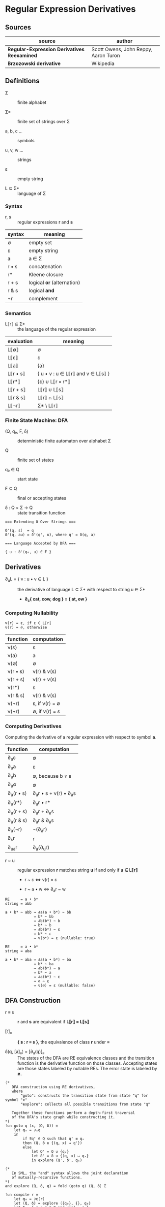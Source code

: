 * Regular Expression Derivatives

** Sources

| source                                      | author                               |
|---------------------------------------------+--------------------------------------|
| *Regular-Expression Derivatives Reexamined* | Scott Owens, John Reppy, Aaron Turon |
| *Brzozowski derivative*                     | Wikipedia                            |

** Definitions

- Σ :: finite alphabet

- Σ* :: finite set of strings over Σ

- a, b, c ... :: symbols

- u, v, w ... :: strings

- ε :: empty string

- L ⊆ Σ* :: language of Σ

*** Syntax

- r, s :: regular expressions *r* and *s*

| syntax | meaning                    |
|--------+----------------------------|
| ∅      | empty set                  |
| ε      | empty string               |
| a      | a ∈ Σ                      |
| r • s  | concatenation              |
| r*     | Kleene closure             |
| r + s  | logical *or* (alternation) |
| r & s  | logical *and*              |
| ¬r     | complement                 |

*** Semantics

- L⟦r⟧ ⊆ Σ* :: the language of the regular expression

| evaluation | meaning                           |
|------------+-----------------------------------|
| L⟦∅⟧       | ∅                                 |
| L⟦ε⟧       | ε                                 |
| L⟦a⟧       | {a}                               |
| L⟦r • s⟧   | { u • v : u ∈ L⟦r⟧ and v ∈ L⟦s⟧ } |
| L⟦r*⟧      | {ε} ∪ L⟦r • r*⟧                   |
| L⟦r + s⟧   | L⟦r⟧ ∪ L⟦s⟧                       |
| L⟦r & s⟧   | L⟦r⟧ ∩ L⟦s⟧                       |
| L⟦¬r⟧      | Σ* \ L⟦r⟧                         |

*** Finite State Machine: DFA

- (Q, q₀, F, δ) :: deterministic finite automaton over alphabet Σ

- Q :: finite set of states

- q₀ ∈ Q :: start state

- F ⊆ Q :: final or accepting states

- δ : Q × Σ → Q :: state transition function

#+begin_example
  === Extending δ Over Strings ===

  δ'(q, ε)  = q
  δ'(q, au) = δ'(q', u), where q' = δ(q, a)

  === Language Accepted by DFA ===

  { u : δ'(q₀, u) ∈ F }
#+end_example

** Derivatives

- ∂_{u}L = { v : u • v ∈ L } :: the derivative of language L ⊆ Σ* with
  respect to string u ∈ Σ*

  - *∂_{c}{ cat, cow, dog } = { at, ow }*

*** Computing Nullability

#+begin_example
  ν(r) = ε, if ε ∈ L⟦r⟧
  ν(r) = ∅, otherwise
#+end_example

| function | computation    |
|----------+----------------|
| ν(ε)     | ε              |
| ν(a)     | a              |
| ν(∅)     | ∅              |
| ν(r • s) | ν(r) & ν(s)    |
| ν(r + s) | ν(r) + ν(s)    |
| ν(r*)    | ε              |
| ν(r & s) | ν(r) & ν(s)    |
| ν(¬r)    | ε, if ν(r) = ∅ |
| ν(¬r)    | ∅, if ν(r) = ε |

*** Computing Derivatives

Computing the derivative of a regular expression with respect to symbol *a*.

| function     | computation                |
|--------------+----------------------------|
| ∂_{a}ε       | ∅                          |
| ∂_{a}a       | ε                          |
| ∂_{a}b       | ∅, because b ≠ a           |
| ∂_{a}∅       | ∅                          |
| ∂_{a}(r • s) | ∂_{a}r • s + ν(r) • ∂_{a}s |
| ∂_{a}(r*)    | ∂_{a}r • r*                |
| ∂_{a}(r + s) | ∂_{a}r + ∂_{a}s            |
| ∂_{a}(r & s) | ∂_{a}r & ∂_{a}s            |
| ∂_{a}(¬r)    | ¬(∂_{a}r)                  |
| ∂_{ε}r       | r                          |
| ∂_{ua}r      | ∂_{a}(∂_{u}r)              |

- r ~ u :: regular expression *r* matches string *u* if and only if *u ∈ L⟦r⟧*

  - r ~ ε ⇔ ν(r) = ε

  - r ~ a • w ⇔ ∂_{a}r ~ w

#+begin_example
  RE     = a • b*
  string = abb

  a • b* ~ abb ⇔ ∂a(a • b*) ~ bb
               ⇔ b* ~ bb
               ⇔ ∂b(b*) ~ b
               ⇔ b* ~ b
               ⇔ ∂b(b*) ~ ε
               ⇔ b* ~ ε
               ⇔ ν(b*) = ε (nullable: true)

  RE     = a • b*
  string = aba

  a • b* ~ aba ⇔ ∂a(a • b*) ~ ba
               ⇔ b* ~ ba
               ⇔ ∂b(b*) ~ a
               ⇔ b* ~ a
               ⇔ ∂a(b*) ~ ε
               ⇔ ∅ ~ ε
               ⇔ ν(∅) = ε (nullable: false)
#+end_example

** DFA Construction

- r ≡ s :: *r* and *s* are equivalent if *L⟦r⟧ = L⟦s⟧*

- [r]_{≡} :: *{ s : r ≡ s }*, the equivalence of class *r* under *≡*

- δ(q, [a]_{≡}) = [∂_{a}(q)]_{≡} :: The states of the DFA are RE equivalence classes
  and the transition function is the derivative function on those classes. Accepting
  states are those states labeled by nullable REs. The error state is labeled by *∅*.

#+begin_example
  (*
     DFA construction using RE derivatives,
     where
         "goto": constructs the transition state from state "q" for symbol "x"
         "explore": collects all possible transitions from state "q"

     Together these functions perform a depth-first traversal
     of the DFA's state graph while constructing it.
  *)
  fun goto q (x, (Q, δ)) =
      let qₓ = ∂ₓq
      in
          if ∃q' ∈ Q such that q' ≡ qₓ
          then (Q, δ ∪ {(q, x) ↦ q'})
          else
              let Q' = Q ∪ {qₓ}
              let δ' = δ ∪ {(q, x) ↦ qₓ}
              in explore (Q', δ', qₓ)

  (*
     In SML, the "and" syntax allows the joint declaration
     of mutually-recursive functions.
  *)
  and explore (Q, δ, q) = fold (goto q) (Q, δ) Σ

  fun compile r =
      let q₀ = ∂ε(r)
      let (Q, δ) = explore ({q₀}, {}, q₀)
      let F = { q : q ∈ Q and ν(q) = ε }
      in ⟨Q, q₀, F, δ⟩

  (* ========================================================== *)

  (*
     DFA construction using character classes and RE derivatives
     in ≈-canonical form.
  *)
  fun goto q (S, (Q, δ)) =
      let x ∈ S
      let qₓ = ∂ₓq
      in
          if ∃q' ∈ Q such that q' ≈ qₓ
          then (Q, δ ∪ {(q, S) ↦ q'})
          else
              let Q' = Q ∪ {qₓ}
              let δ' = δ ∪ {(q, S) ↦ qₓ}
              in explore (Q', δ', qₓ)

  and explore (Q, δ, q) = fold (goto q) (Q, δ) (C(q))

  fun compile r =
      let q₀ = ∂ε(r)
      let (Q, δ) = explore ({q₀}, {}, q₀)
      let F = { q : q ∈ Q and ν(q) = ε }
      in ⟨Q, q₀, F, δ⟩
#+end_example

*** Example DFA Construction

#+begin_example
  === DFA Construction ===

  RE = ab + ac
  Σ  = { a, b, c }

  q0 = ∂ε(ab + ac) = ab + ac

  1. ∂a(q0) = ∂a(ab + ac) = b + c
     state q1

  2. ∂a(q1) = ∂a(b + c) = ∅
     state q2

  3. ∂a(q2) = ∂a(∅) = ∅ = q2

  4. ∂b(q2) = q2 and ∂c(q2) = q2

  5. ∂b(q1) = ∂b(b + c) = (ε + ∅) ≡ ε
     state q3

  6. ∂a(q3) = ∂a(ε) = ∅ = q2

  7. ∂b(q3) = q2 and ∂c(q3) = q2

  8. ∂c(q1) = ∂c(b + c) = (∅ + ε) ≡ ε = q3

  9. ∂b(q0) = ∂b(ab + ac) = ∅ = q2

  10. ∂c(q0) = ∂c(ab + ac) = ∅ = q2

  === Accepting State ===

  nullable(q3) = ε

  === DFA Graph ===
                                            +------------+
  +--------------+     +------------+       | +--------+ |
  | q0 = ab + ac |--a->| q1 = b + c |--b,c->| | q3 = ε | |
  +--------------+     +------------+       | +--------+ |
         |                   |              +------------+
        b,c                  a
         |    +---------+    |
         +--->| q2 = ∅  |<---+
              +---------+
               |       ^
               |       |
               +-a,b,c-+

  DFA = ( Q, q₀, Σ, F, δ )

  where Q  = { ab + ac, b + c, ∅, ε }
        q₀ = ab + ac
        Σ  = { a, b, c }
        F  = { ε }
        δ  = { (ab + ac, a) → b + c,
               (ab + ac, b) → ∅,
               (ab + ac, c) → ∅,
               (b + c, a)   → ∅,
               (b + c, b)   → ε,
               (b + c, c)   → ε,
               (∅, a)       → ∅
               (∅, b)       → ∅,
               (∅, c)       → ∅
               (ε, a)       → ∅,
               (ε, b)       → ∅,
               (ε, c)       → ∅ }
#+end_example

** Implementation

1. The problem of determining whether two REs are equivalent, which is used to test if
   *q' ≡ qₓ* in the ~goto~ function, is computationally expensive.

2. The iteration over symbols in *Σ* that is used to compute the *δ* function is impractical
   for large alphabets.

3. A scanner generator may take a collection of REs as its input specification,
   whereas the algorithm above builds a DFA for a single RE.

*** 1. Weaker Notions of RE Equivalence

- equivalence :: ∃q' ∈ Q such that q' ≡ q_{x}

- approximation :: ∃q' ∈ Q such that q' ≈ q_{x}

| RE          | ≈           |
|-------------+-------------|
| r & r       | r           |
| r & s       | s & r       |
| (r & s) & t | r & (s & t) |
| ∅ & r       | ∅           |
| ¬∅ & r      | r           |
| r + r       | r           |
| r + s       | s + r       |
| (r + s) + t | r + (s + t) |
| ¬∅ + r      | ¬∅          |
| ∅ + r       | r           |
| (r • s) • t | r • (s • t) |
| ∅ • r       | ∅           |
| ε • r       | r           |
| r • ε       | r           |
| (r*)*       | r*          |
| ε*          | ε           |
| ∅*          | ε           |
| ¬(¬r)       | r           |

#+begin_quote
  "In our implementations, we maintain the invariant that all REs are in *≈-canonical* form
   and use structural equality to identify equivalent REs. To ensure this invariant,
   we represent REs as an abstract type and use smart-constructor functions to build
   *≈-canonical* forms. Each RE operator has an associated smart-constructor function that
   checks its arguments for the applicability of the *≈* equations. If an equation applies,
   the smart constructor simplifies the RE using the equation as a reduction from left to right.
   For example, the constructor for negation inspects its argument, and if it is of the form
   *(¬r)*, the constructor simply returns *r*.

   For the commutativity and associativity equations, we use these equivalences to sort the
   subterms in lexical order. We also use this lexical order to implement a functional finite
   map with RE keys. This map is used as the representation of the set *Q* of DFA states...
   where RE labels are mapped to states. The membership test *q_{c} ∈ Q* is just a lookup
   in the finite map."

  — *Regular-Expression Derivatives Reexamined*, Scott Owens, John Reppy, and Aaron Turon
#+end_quote

*** 2. Character Sets

- S :: A character set. Includes the empty set, single characters, and character classes.

  - L⟦S⟧ = S

  - ν(S) = ∅

  - ∂_{a}S = ε if a ∈ S, otherwise ∅

| syntax | meaning                    |
|--------+----------------------------|
| S      | S ⊆ Σ                      |
| ε      | empty string               |
| r • s  | concatenation              |
| r*     | Kleene closure             |
| r + s  | logical *or* (alternation) |
| r & s  | logical *and*              |
| ¬r     | complement                 |

- R, S, T :: character sets R, S, and T

| RE    | ≈         |
|-------+-----------|
| R + S | T = R ∪ S |
| ¬S    | T = Σ \ S |

#+begin_quote
  "[A] DFA will usually have many fewer distinct outgoing state transitions
   than there are symbols in *Σ*. Let *S_{1}, ... , S_{n}* be a partition
   of *Σ* such that whenever *a, b ∈ S_{i}*, we have *δ(q, a) = δ(q, b)*
   (equivalently: *∂_{a}q ≈ ∂_{b}q*). If we somehow knew the partition
   *S_{1}, ... , S_{n}* for *q* in advance, we would only need to calculate
   one derivative per *S_{i}* when computing the transitions from *q*."

  — *Regular-Expression Derivatives Reexamined*, Scott Owens, John Reppy, and Aaron Turon
#+end_quote

- a ≃_{r} b :: If and only if *∂_{a}r ≡ ∂_{b}r*.

- Σ≃_{r} :: The equivalence classes that are the derivative classes of *r*.

  - equivalence class :: Disjoint subsets of a larger set that are formed
    by an equivalence relation.

- [a]_{r} = { b : a ≃_{r} b } :: The derivative class of *r* represented by *a*.

| a ≃_{r} b and a ≃_{s} b |
|-------------------------|
| a ≃_{(r • s)} b         |
| a ≃_{(r + s)} b         |
| a ≃_{(r & s)} b         |
| a ≃_{r*} b              |
| a ≃_{¬r} b              |

- C(r) :: A partitioning function that approximates derivative classes.
  The algorithm is conservative because it assumes that only those
  symbols that are related in both *C(r)* and *C(s)* are related in *C(r + s)*.
  More precisely: *C(r) ∧ C(s) = { S_{r} ∩ S_{s} : S_{r} ∈ C(r), S_{s} ∈ C(s) }*.

| function | computation                          |
|----------+--------------------------------------|
| C(ε)     | { Σ }                                |
| C(S)     | { S, Σ \ S }                         |
| C(r • s) | if ν(r) = ε: C(r) ∧ C(s), else: C(r) |
| C(r + s) | C(r) ∧ C(s)                          |
| C(r & s) | C(r) ∧ C(s)                          |
| C(r*)    | C(r)                                 |
| C(¬r)    | C(r)                                 |

#+begin_example
  === exact ===

  a + ba + c = {{a, c}, {b}, Σ \ {a, b, c}}

      ∂{a, c}(a + ba + c) = ε
      δ(a + ba + c, a) = δ(a + ba + c, c)

      ∂{b}(a + ba + c) = a
      δ(a + ba + c, b)

      ∂(Σ \ {a, b, c})(a + ba + c) = ∅
      δ(a + ba + c, Σ \ {a, b, c})

  === approximate ===

  C(a + ba + c) = C(a + ba) ∧ C(c)
                = (C(a) ∧ C(ba)) ∧ C(c)
                = (C(a) ∧ C(b)) ∧ C(c)
                = ({{a}, Σ \ {a}} ∧ {{b}, Σ \ {b}}) ∧ {{c}, Σ \ {c}}
                = {∅, {a}, {b}, Σ \ {a, b}} ∧ {{c}, Σ \ {c}}
                = {∅, {a}, {b}, {c}, Σ \ {a, b, c}}
#+end_example

*** 3. Regular Vectors

#+begin_quote
  "In order to use this DFA construction algorithm in a scanner generator,
   we need to extend it to handle multiple REs in parallel. Brzozowski
   recognized this problem and introduced regular vectors as an elegant
   solution."

  — *Regular-Expression Derivatives Reexamined*, Scott Owens, John Reppy, and Aaron Turon
#+end_quote

- R = (r_{1} ... r_{n}) :: An n-tuple of regular expressions. Called a *regular vector*.
  Replaces REs as states within a DFA.

- ∂_{a}(r_{1} ... r_{n}) = (∂_{a}r_{1} ... ∂_{a}r_{n}) :: The derivative function that
  is the transitions function, where the derivative of a regular vector is defined
  component-wise.

- error state :: *(r_{1} ... r_{n})* where *(∀r)(r = ∅)*.

- accept state :: *(r_{1} ... r_{n})* where *(∃r)(nullable(r) = ε)*

- C(r_{1} ... r_{n}) = ∧C(r_{i}) :: An approximation of the derivative classes
  of a regular vector is the intersection of the approximate derivative classes
  of its components.

** Code Examples

*** Haskell Derivation

#+begin_src haskell
  data Regex = Empty
             | Epsilon
             | Literal Char
             | Union Regex Regex
             | Concat Regex Regex
             | Repeat Regex
             deriving (Eq, Show)

  nullable :: Regex -> Bool
  nullable regex =
      case regex of
          Empty        -> False
          Epsilon      -> True
          (Literal _)  -> False
          (Union x y)  -> nullable x || nullable y
          (Concat x y) -> nullable x && nullable y
          (Repeat _)   -> True

  derive :: Regex -> Char -> Regex
  derive regex prefix =
      case regex prefix of
          Empty _        -> Empty
          Epsilon _      -> Empty
          (Literal x) c  -> if x == c
                            then Epsilon
                            else Empty
          (Union x y) c  -> Union (derive x c) (derive y c)
          (Concat x y) c -> if nullable x
                            then Union (Concat (derive x c) y) (derive y c)
                            else Concat (derive x c) y
          (Repeat x) c   -> Concat (derive x c) (Repeat x)

  match :: Regex -> String -> Bool
  match regex text =
      case regex text of
          re ""     -> nullable re
          re (x:xs) -> match (derive re x) xs
#+end_src

| step | derivation                                           | ≈                  |
|------+------------------------------------------------------+--------------------|
|    1 | ~match ab* "abb"~                                    | ~match ab* "abb"~  |
|      | ~derive ab* 'a'~                                     | ~derive ab* 'a'~   |
|      | ~(derive a 'a')b*~                                   | ~(derive a 'a')b*~ |
|      | ~εb*~                                                | ~b*~               |
|------+------------------------------------------------------+--------------------|
|    2 | ~match εb* "bb"~                                     | ~match b* "bb"~    |
|      | ~(derive ε 'b') + (derive b* 'b')~                   | ~(derive b* 'b')~  |
|      | ~∅ + (derive b 'b')b*~                               | ~(derive b 'b')b*~ |
|      | ~∅ + εb*~                                            | ~b*~               |
|------+------------------------------------------------------+--------------------|
|    3 | ~match (∅ + εb*) "b"~                                | ~match b* "b"~     |
|      | ~derive (∅ + εb*) 'b'~                               | ~derive b* 'b'~    |
|      | ~(derive ∅ 'b') + (derive εb* 'b')~                  | ~(derive b 'b')b*~ |
|      | ~∅ + (derive ε 'b')(derive b* 'b')~                  | ~b*~               |
|      | ~∅ + ∅ + (derive b 'b')b*~                           |                    |
|      | ~∅ + ∅ + εb*~                                        |                    |
|------+------------------------------------------------------+--------------------|
|    4 | ~match (∅ + ∅ + εb*) ""~                             | ~match b* ""~      |
|      | ~nullable (∅ + ∅ + εb*)~                             | ~nullable b*~      |
|      | ~nullable ∅ + nullable ∅ + nullable ε & nullable b*~ | ~True~             |
|      | ~False + False + True & True~                        |                    |
|      | ~True~                                               |                    |

*** Python Compilation

#+begin_src python
  def compile(regex, alphabet):
      start = regex
      states = {start}
      # { state-x: { symbol: state-y } }
      transitions = {}
      # worklist: depth-first traversal
      stack = [start]

      while stack:
          x = stack.pop()
          transitions[x] = {}

          for symbol in alphabet:
              y = derive(x, symbol)
              if y not in states:
                  states.add(y)
                  stack.append(y)
              transitions[x][symbol] = y

      accepting = { state for state in states if nullable(state) }

      return { "Q": states, "q0": start, "F": accepting, "δ": transitions }
#+end_src

